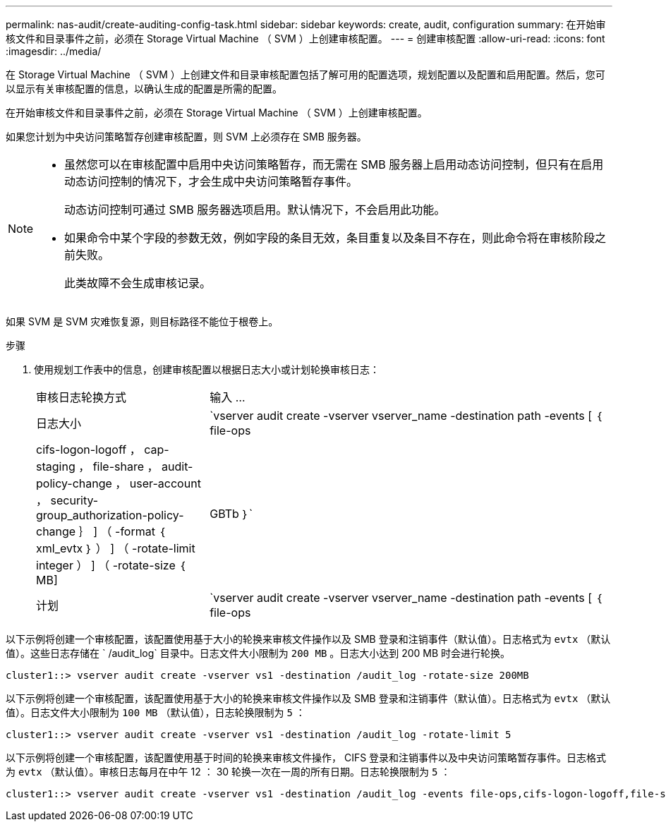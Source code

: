 ---
permalink: nas-audit/create-auditing-config-task.html 
sidebar: sidebar 
keywords: create, audit, configuration 
summary: 在开始审核文件和目录事件之前，必须在 Storage Virtual Machine （ SVM ）上创建审核配置。 
---
= 创建审核配置
:allow-uri-read: 
:icons: font
:imagesdir: ../media/


[role="lead"]
在 Storage Virtual Machine （ SVM ）上创建文件和目录审核配置包括了解可用的配置选项，规划配置以及配置和启用配置。然后，您可以显示有关审核配置的信息，以确认生成的配置是所需的配置。

在开始审核文件和目录事件之前，必须在 Storage Virtual Machine （ SVM ）上创建审核配置。

如果您计划为中央访问策略暂存创建审核配置，则 SVM 上必须存在 SMB 服务器。

[NOTE]
====
* 虽然您可以在审核配置中启用中央访问策略暂存，而无需在 SMB 服务器上启用动态访问控制，但只有在启用动态访问控制的情况下，才会生成中央访问策略暂存事件。
+
动态访问控制可通过 SMB 服务器选项启用。默认情况下，不会启用此功能。

* 如果命令中某个字段的参数无效，例如字段的条目无效，条目重复以及条目不存在，则此命令将在审核阶段之前失败。
+
此类故障不会生成审核记录。



====
如果 SVM 是 SVM 灾难恢复源，则目标路径不能位于根卷上。

.步骤
. 使用规划工作表中的信息，创建审核配置以根据日志大小或计划轮换审核日志：
+
[cols="30,70"]
|===


| 审核日志轮换方式 | 输入 ... 


 a| 
日志大小
 a| 
`vserver audit create -vserver vserver_name -destination path -events [ ｛ file-ops|cifs-logon-logoff ， cap-staging ， file-share ， audit-policy-change ， user-account ， security-group_authorization-policy-change ｝ ] （ -format ｛ xml_evtx ｝ ） ] （ -rotate-limit integer ） ] （ -rotate-size ｛ MB]|GBTb ｝`



 a| 
计划
 a| 
`vserver audit create -vserver vserver_name -destination path -events [ ｛ file-ops|cifs-logon-logloglaging_cap-staging ｝ ] [-format ｛ xml_evtx ｝ ] [-rotate-schedule-month chun_month] [-rotate-schedule-dayofweek chron_dayofweek`

[NOTE]
====
如果要配置基于时间的审核日志轮换，则需要 ` rotate-schedule-minute` 参数。

====
|===


以下示例将创建一个审核配置，该配置使用基于大小的轮换来审核文件操作以及 SMB 登录和注销事件（默认值）。日志格式为 `evtx` （默认值）。这些日志存储在 ` /audit_log` 目录中。日志文件大小限制为 `200 MB` 。日志大小达到 200 MB 时会进行轮换。

[listing]
----
cluster1::> vserver audit create -vserver vs1 -destination /audit_log -rotate-size 200MB
----
以下示例将创建一个审核配置，该配置使用基于大小的轮换来审核文件操作以及 SMB 登录和注销事件（默认值）。日志格式为 `evtx` （默认值）。日志文件大小限制为 `100 MB` （默认值），日志轮换限制为 `5` ：

[listing]
----
cluster1::> vserver audit create -vserver vs1 -destination /audit_log -rotate-limit 5
----
以下示例将创建一个审核配置，该配置使用基于时间的轮换来审核文件操作， CIFS 登录和注销事件以及中央访问策略暂存事件。日志格式为 `evtx` （默认值）。审核日志每月在中午 12 ： 30 轮换一次在一周的所有日期。日志轮换限制为 `5` ：

[listing]
----
cluster1::> vserver audit create -vserver vs1 -destination /audit_log -events file-ops,cifs-logon-logoff,file-share,audit-policy-change,user-account,security-group,authorization-policy-change,cap-staging -rotate-schedule-month all -rotate-schedule-dayofweek all -rotate-schedule-hour 12 -rotate-schedule-minute 30 -rotate-limit 5
----